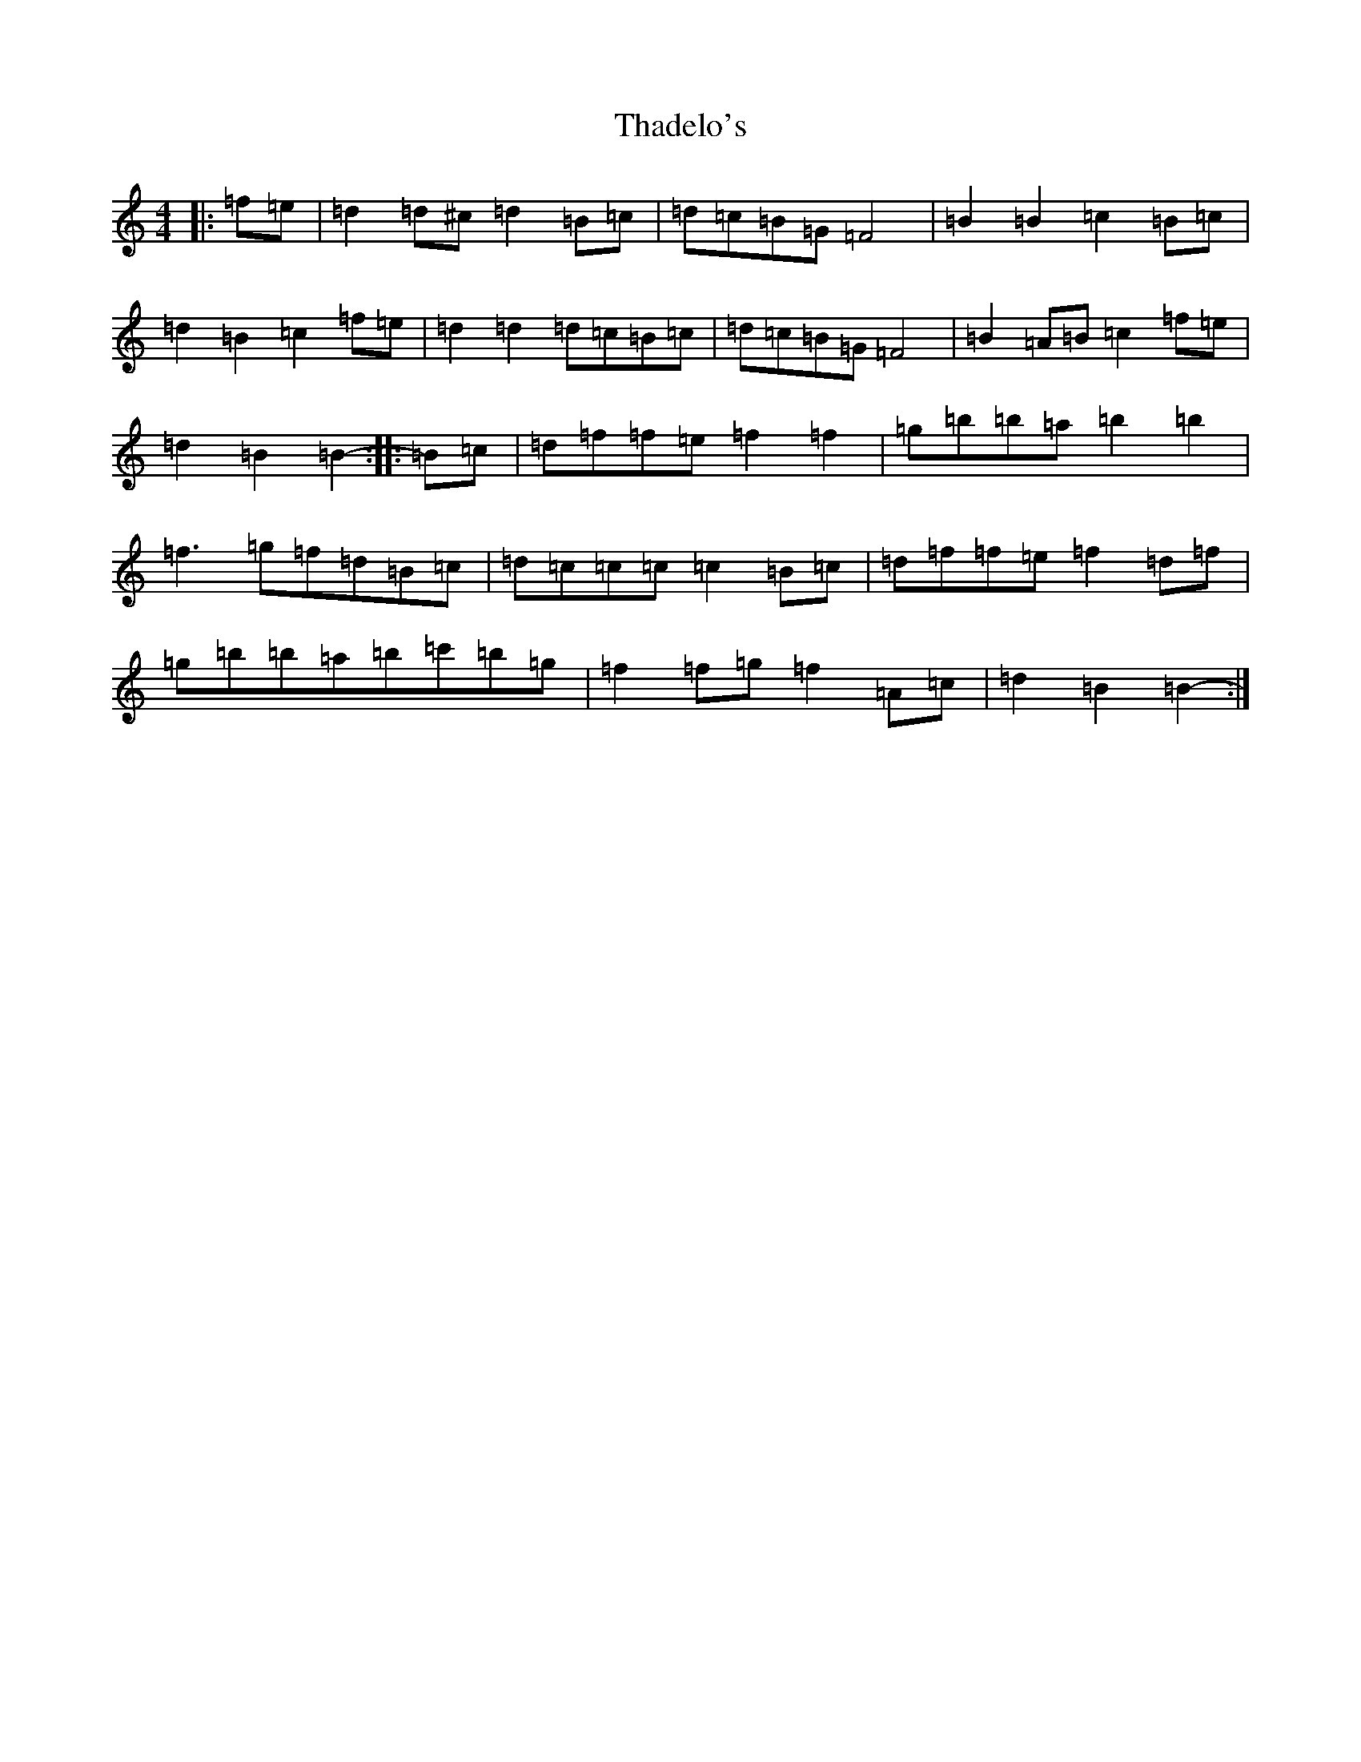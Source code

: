 X: 20876
T: Thadelo's
S: https://thesession.org/tunes/8993#setting21121
R: barndance
M:4/4
L:1/8
K: C Major
|:=f=e|=d2=d^c=d2=B=c|=d=c=B=G=F4|=B2=B2=c2=B=c|=d2=B2=c2=f=e|=d2=d2=d=c=B=c|=d=c=B=G=F4|=B2=A=B=c2=f=e|=d2=B2=B2-:||:=B=c|=d=f=f=e=f2=f2|=g=b=b=a=b2=b2|=f3=g=f=d=B=c|=d=c=c=c=c2=B=c|=d=f=f=e=f2=d=f|=g=b=b=a=b=c'=b=g|=f2=f=g=f2=A=c|=d2=B2=B2-:|